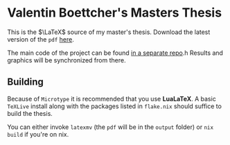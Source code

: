 * Valentin Boettcher's Masters Thesis
This is the $\LaTeX$ source of my master's thesis.
Download the latest version of the ~pdf~ [[https://github.com/vale981/master-thesis-tex/releases/download/latest/index.pdf][here]].

The main code of the project can be found [[https://github.com/vale981/master-thesis][in a separate repo]].h
Results and graphics will be synchronized from there.

** Building
Because of ~Microtype~ it is recommended that you use *LuaLaTeX*.  A
basic ~TeXLive~ install along with the packages listed in ~flake.nix~
should suffice to build the thesis.

You can either invoke ~latexmv~ (the ~pdf~ will be in the ~output~
folder) or ~nix build~ if you're on nix.
